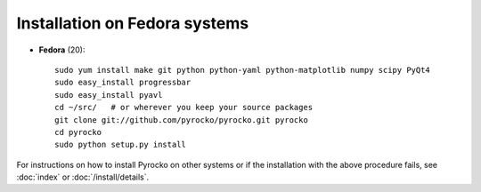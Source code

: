 Installation on Fedora systems
..............................

* **Fedora** (20)::

    sudo yum install make git python python-yaml python-matplotlib numpy scipy PyQt4
    sudo easy_install progressbar
    sudo easy_install pyavl
    cd ~/src/   # or wherever you keep your source packages
    git clone git://github.com/pyrocko/pyrocko.git pyrocko
    cd pyrocko
    sudo python setup.py install

For instructions on how to install Pyrocko on other systems or if the
installation with the above procedure fails, see :doc:`index` or
:doc:`/install/details`.
